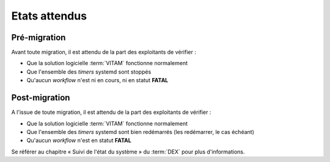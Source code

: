 Etats attendus
###############

Pré-migration
==============

Avant toute migration, il est attendu de la part des exploitants de vérifier :

- Que la solution logicielle :term:`VITAM` fonctionne normalement
- Que l'ensemble des `timers` systemd sont stoppés
- Qu'aucun `workflow` n'est ni en cours, ni en statut **FATAL**

.. seealso:: Se référer au chapitre « Suivi de l'état du système » du :term:`DEX` pour plus d'informations. 

.. seealso:: Se référer au chapitre "Suivi des Workflows" du :term:`DEX`, pour plus d'informations sur la façon de vérifier l'état des statuts des *workflows*.

Post-migration
==============

A l'issue de toute migration, il est attendu de la part des exploitants de vérifier :

- Que la solution logicielle :term:`VITAM` fonctionne normalement
- Que l'ensemble des `timers` systemd sont bien redémarrés (les redémarrer, le cas échéant)
- Qu'aucun `workflow` n'est en statut **FATAL**

Se référer au chapitre « Suivi de l'état du système » du :term:`DEX` pour plus d'informations. 
